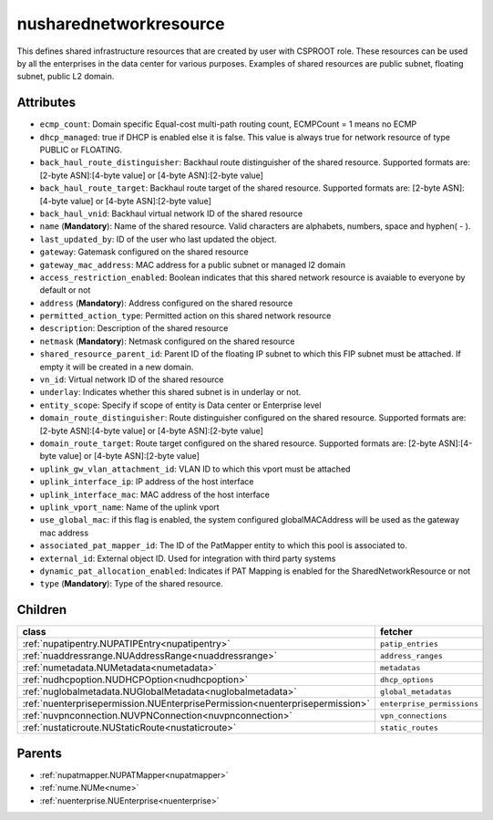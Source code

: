 .. _nusharednetworkresource:

nusharednetworkresource
===========================================

.. class:: nusharednetworkresource.NUSharedNetworkResource(bambou.nurest_object.NUMetaRESTObject,):

This defines shared infrastructure resources that are created by user with CSPROOT role. These resources can be used by all the enterprises in the data center for various purposes. Examples of  shared resources are public subnet, floating subnet, public L2 domain.


Attributes
----------


- ``ecmp_count``: Domain specific Equal-cost multi-path routing count, ECMPCount = 1 means no ECMP

- ``dhcp_managed``: true if DHCP is enabled else it is false. This value is always true for network resource of type PUBLIC or FLOATING.

- ``back_haul_route_distinguisher``: Backhaul route distinguisher of the shared resource. Supported formats are: [2-byte ASN]:[4-byte value] or [4-byte ASN]:[2-byte value]

- ``back_haul_route_target``: Backhaul route target of the shared resource. Supported formats are: [2-byte ASN]:[4-byte value] or [4-byte ASN]:[2-byte value]

- ``back_haul_vnid``: Backhaul virtual network ID of the shared resource

- ``name`` (**Mandatory**): Name of the shared resource. Valid characters are alphabets, numbers, space and hyphen( - ).

- ``last_updated_by``: ID of the user who last updated the object.

- ``gateway``: Gatemask configured on the shared resource

- ``gateway_mac_address``: MAC address for a public subnet or managed l2 domain

- ``access_restriction_enabled``: Boolean indicates that this shared network resource is avaiable to everyone by default or not

- ``address`` (**Mandatory**): Address configured on the shared resource

- ``permitted_action_type``: Permitted action on this shared network resource

- ``description``: Description of the shared resource

- ``netmask`` (**Mandatory**): Netmask configured on the shared resource

- ``shared_resource_parent_id``: Parent ID of the floating IP subnet to which this FIP subnet must be attached. If empty it will be created in a new domain.

- ``vn_id``: Virtual network ID of the shared resource

- ``underlay``: Indicates whether this shared subnet is in underlay or not.

- ``entity_scope``: Specify if scope of entity is Data center or Enterprise level

- ``domain_route_distinguisher``: Route distinguisher configured on the shared resource. Supported formats are: [2-byte ASN]:[4-byte value] or [4-byte ASN]:[2-byte value]

- ``domain_route_target``: Route target configured on the shared resource. Supported formats are: [2-byte ASN]:[4-byte value] or [4-byte ASN]:[2-byte value]

- ``uplink_gw_vlan_attachment_id``: VLAN ID to which this vport must be attached

- ``uplink_interface_ip``: IP address of the host interface

- ``uplink_interface_mac``: MAC address of the host interface

- ``uplink_vport_name``: Name of the uplink vport

- ``use_global_mac``: if this flag is enabled, the system configured globalMACAddress will be used as the gateway mac address

- ``associated_pat_mapper_id``: The ID of the PatMapper entity to which this pool is associated to.

- ``external_id``: External object ID. Used for integration with third party systems

- ``dynamic_pat_allocation_enabled``: Indicates if PAT Mapping is enabled for the SharedNetworkResource or not

- ``type`` (**Mandatory**): Type of the shared resource.




Children
--------

================================================================================================================================================               ==========================================================================================
**class**                                                                                                                                                      **fetcher**

:ref:`nupatipentry.NUPATIPEntry<nupatipentry>`                                                                                                                   ``patip_entries`` 
:ref:`nuaddressrange.NUAddressRange<nuaddressrange>`                                                                                                             ``address_ranges`` 
:ref:`numetadata.NUMetadata<numetadata>`                                                                                                                         ``metadatas`` 
:ref:`nudhcpoption.NUDHCPOption<nudhcpoption>`                                                                                                                   ``dhcp_options`` 
:ref:`nuglobalmetadata.NUGlobalMetadata<nuglobalmetadata>`                                                                                                       ``global_metadatas`` 
:ref:`nuenterprisepermission.NUEnterprisePermission<nuenterprisepermission>`                                                                                     ``enterprise_permissions`` 
:ref:`nuvpnconnection.NUVPNConnection<nuvpnconnection>`                                                                                                          ``vpn_connections`` 
:ref:`nustaticroute.NUStaticRoute<nustaticroute>`                                                                                                                ``static_routes`` 
================================================================================================================================================               ==========================================================================================



Parents
--------


- :ref:`nupatmapper.NUPATMapper<nupatmapper>`

- :ref:`nume.NUMe<nume>`

- :ref:`nuenterprise.NUEnterprise<nuenterprise>`

